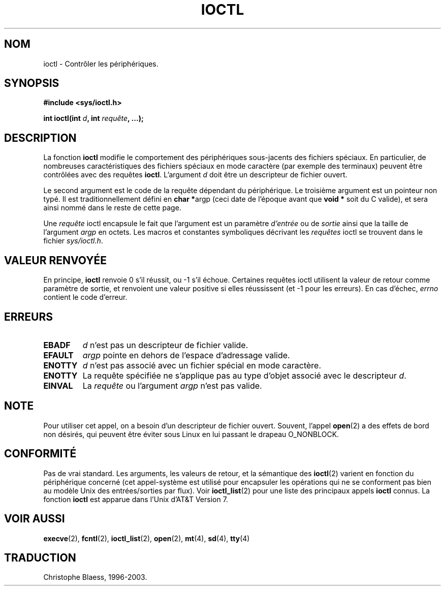 .\" Copyright (c) 1980, 1991 Regents of the University of California.
.\" All rights reserved.
.\"
.\" Redistribution and use in source and binary forms, with or without
.\" modification, are permitted provided that the following conditions
.\" are met:
.\" 1. Redistributions of source code must retain the above copyright
.\"    notice, this list of conditions and the following disclaimer.
.\" 2. Redistributions in binary form must reproduce the above copyright
.\"    notice, this list of conditions and the following disclaimer in the
.\"    documentation and/or other materials provided with the distribution.
.\" 3. All advertising materials mentioning features or use of this software
.\"    must display the following acknowledgement:
.\"	This product includes software developed by the University of
.\"	California, Berkeley and its contributors.
.\" 4. Neither the name of the University nor the names of its contributors
.\"    may be used to endorse or promote products derived from this software
.\"    without specific prior written permission.
.\"
.\" THIS SOFTWARE IS PROVIDED BY THE REGENTS AND CONTRIBUTORS ``AS IS'' AND
.\" ANY EXPRESS OR IMPLIED WARRANTIES, INCLUDING, BUT NOT LIMITED TO, THE
.\" IMPLIED WARRANTIES OF MERCHANTABILITY AND FITNESS FOR A PARTICULAR PURPOSE
.\" ARE DISCLAIMED.  IN NO EVENT SHALL THE REGENTS OR CONTRIBUTORS BE LIABLE
.\" FOR ANY DIRECT, INDIRECT, INCIDENTAL, SPECIAL, EXEMPLARY, OR CONSEQUENTIAL
.\" DAMAGES (INCLUDING, BUT NOT LIMITED TO, PROCUREMENT OF SUBSTITUTE GOODS
.\" OR SERVICES; LOSS OF USE, DATA, OR PROFITS; OR BUSINESS INTERRUPTION)
.\" HOWEVER CAUSED AND ON ANY THEORY OF LIABILITY, WHETHER IN CONTRACT, STRICT
.\" LIABILITY, OR TORT (INCLUDING NEGLIGENCE OR OTHERWISE) ARISING IN ANY WAY
.\" OUT OF THE USE OF THIS SOFTWARE, EVEN IF ADVISED OF THE POSSIBILITY OF
.\" SUCH DAMAGE.
.\"
.\"     @(#)ioctl.2	6.4 (Berkeley) 3/10/91
.\"
.\" Modified Fri Jul 23 21:38:19 1993 by Rik Faith (faith@cs.unc.edu)
.\"
.\"
.\" Traduction  10/10/1996 Christophe BLAESS (ccb@club-internet.fr)
.\" Màj 08/04/1997
.\" Màj 30/05/2001 LDP-1.36
.\" Màj 18/07/2003 LDP-1.56
.\" Màj 23/12/2005 LDP-1.67
.\"
.TH IOCTL 2 "18 juillet 2003" LDP "Manuel du programmeur Linux"
.SH NOM
ioctl \- Contrôler les périphériques.
.SH SYNOPSIS
.B #include <sys/ioctl.h>
.sp
.BI "int ioctl(int " d ", int " requête ", ...);"
.SH DESCRIPTION
La fonction
.B ioctl
modifie le comportement des périphériques sous-jacents des fichiers spéciaux.
En particulier, de nombreuses caractéristiques des fichiers spéciaux en mode
caractère (par exemple des terminaux) peuvent être contrôlées avec des requêtes
.BR ioctl .
L'argument
.I d
doit être un descripteur de fichier ouvert.
.PP
Le second argument est le code de la requête dépendant du périphérique. Le
troisième argument est un pointeur non typé. Il est traditionnellement défini en
.BR "char *" argp
(ceci date de l'époque avant que
.B "void *"
soit du C valide), et sera ainsi nommé dans le reste de cette page.
.PP
Une
.I requête
ioctl encapsule le fait que l'argument est un paramètre
.I d'entrée
ou de
.I sortie
ainsi que la taille de l'argument
.I argp
en octets. Les macros et constantes symboliques décrivant les
.I requêtes
ioctl se trouvent dans le fichier
.IR sys/ioctl.h .
.SH "VALEUR RENVOYÉE"
En principe,
.BR ioctl
renvoie 0 s'il réussit, ou \-1 s'il échoue. Certaines requêtes
ioctl utilisent la valeur de retour comme paramètre de sortie, et
renvoient une valeur positive si elles réussissent (et \-1 pour les erreurs).
En cas d'échec,
.I errno
contient le code d'erreur.
.SH ERREURS
.TP 0.7i
.B EBADF
.I d
n'est pas un descripteur de fichier valide.
.TP
.B EFAULT
.I argp
pointe en dehors de l'espace d'adressage valide.
.TP
.B ENOTTY
.I d
n'est pas associé avec un fichier spécial en mode caractère.
.TP
.B ENOTTY
La requête spécifiée ne s'applique pas au type d'objet associé avec
le descripteur
.IR d .
.TP
.B EINVAL
La
.I requête
ou l'argument
.I argp
n'est pas valide.
.SH NOTE
Pour utiliser cet appel, on a besoin d'un descripteur de fichier ouvert.
Souvent, l'appel
.BR open (2)
a des effets de bord non désirés, qui peuvent être éviter sous Linux
en lui passant le drapeau O_NONBLOCK.
.SH CONFORMITÉ
Pas de vrai standard. Les arguments, les valeurs de retour, et la sémantique
des
.BR ioctl (2)
varient en fonction du périphérique concerné (cet appel-système est utilisé
pour encapsuler les opérations qui ne se conforment pas bien au modèle Unix des
entrées/sorties par flux). Voir
.BR ioctl_list (2)
pour une liste des principaux appels
.B ioctl
connus. La fonction
.B ioctl
est apparue dans l'Unix d'AT&T Version 7.
.SH "VOIR AUSSI"
.BR execve (2),
.BR fcntl (2),
.BR ioctl_list (2),
.BR open (2),
.BR mt (4),
.BR sd (4),
.BR tty (4)
.SH TRADUCTION
Christophe Blaess, 1996-2003.
